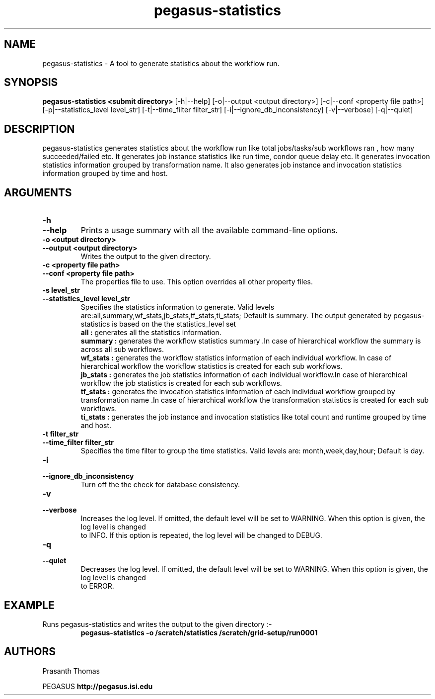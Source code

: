.\"  Copyright 2010-2011 University Of Southern California
.\"
.\" Licensed under the Apache License, Version 2.0 (the "License");
.\" you may not use this file except in compliance with the License.
.\" You may obtain a copy of the License at
.\"
.\"  http://www.apache.org/licenses/LICENSE-2.0
.\"
.\"  Unless required by applicable law or agreed to in writing,
.\"  software distributed under the License is distributed on an "AS IS" BASIS,
.\"  WITHOUT WARRANTIES OR CONDITIONS OF ANY KIND, either express or implied.
.\"  See the License for the specific language governing permissions and
.\" limitations under the License.
.\"
.\"
.\" $Id$
.\"
.\" Authors: Prasanth Thomas
.\"
.TH "pegasus-statistics" "1" "1.0.0" "PEGASUS Workflow Planner"
.SH "NAME"
pegasus-statistics \- A tool to generate statistics about the workflow run.

.SH "SYNOPSIS"
.B pegasus-statistics <submit directory>
[\-h|\-\-help]
[\-o|\-\-output <output directory>] 
[\-c|\-\-conf <property file path>]
[\-p|\-\-statistics_level level_str]
[\-t|\-\-time_filter filter_str]
[\-i|\-\-ignore_db_inconsistency]
[\-v|\-\-verbose]
[\-q|\-\-quiet] 

.SH "DESCRIPTION"
pegasus-statistics generates statistics about the workflow run like total jobs/tasks/sub workflows ran , how many succeeded/failed etc.
It generates job instance statistics like run time, condor queue delay etc. 
It generates invocation statistics information grouped by transformation name.
It also generates job instance and invocation statistics information grouped by time and host. 

.SH "ARGUMENTS"

.TP
.B \-h
.PD 0
.TP
.PD 1
.B \-\-help 
Prints a usage summary with all the available command-line options.

.TP
.B \-o <output directory>
.PD 0
.TP
.PD 1
.B \-\-output  <output directory>
Writes the output to the given directory. 

.TP
.B \-c <property file path>
.PD 0
.TP
.PD 1
.B \-\-conf  <property file path>
The properties file to use. This option overrides all other property files.

.TP
.B \-s level_str
.PD 0
.TP
.PD 1
.B \-\-statistics_level  level_str
Specifies the statistics information to generate. Valid levels are:all,summary,wf_stats,jb_stats,tf_stats,ti_stats; Default is summary.
The output generated by pegasus-statistics is based on the the statistics_level set
.RS
.B all : 
generates all the statistics information.
.RE
.RS
.B summary : 
generates the workflow statistics summary .In case of hierarchical workflow the summary is across all sub workflows.
.RE
.RS
.B wf_stats : 
generates the workflow statistics information of each individual workflow. In case of hierarchical workflow the workflow statistics is created for each sub workflows.
.RE
.RS
.B jb_stats : 
generates the job statistics information of each individual workflow.In case of hierarchical workflow the job statistics is created for each sub workflows.
.RE
.RS
.B tf_stats : 
generates the invocation statistics information of each individual workflow grouped by transformation name .In case of hierarchical workflow the transformation statistics is created for each sub workflows.
.RE
.RS
.B ti_stats : 
generates the job instance and invocation statistics like total count and runtime grouped by time and host.
.RE


.TP
.B \-t filter_str
.PD 0
.TP
.PD 1
.B \-\-time_filter filter_str
 Specifies the time filter to group the time statistics. Valid levels are: month,week,day,hour; Default is day.


.TP
.B \-i
.PD 0
.TP
.PD 1
.B \-\-ignore_db_inconsistency
Turn off the the check for database consistency.
 
.TP
.B \-v
.PD 0
.TP
.PD 1
.B \-\-verbose
Increases the log level.  If omitted, the default level will be set to WARNING.  When this option is given, the log level is changed
 to INFO.  If this option is repeated, the log level will be changed to DEBUG.

.TP
.B \-q
.PD 0
.TP
.PD 1
.B \-\-quiet
Decreases the log level.  If omitted, the default level will be set to WARNING.  When this option is given, the log level is changed
 to ERROR.

.SH "EXAMPLE"
.TP
Runs pegasus-statistics and writes the output to the given directory :\-
.nf 
\f(CB
 pegasus-statistics  -o /scratch/statistics /scratch/grid-setup/run0001
\fP
.fi 
 
.SH "AUTHORS"
Prasanth Thomas 
.PP 
.br 
PEGASUS
.B http://pegasus.isi.edu

